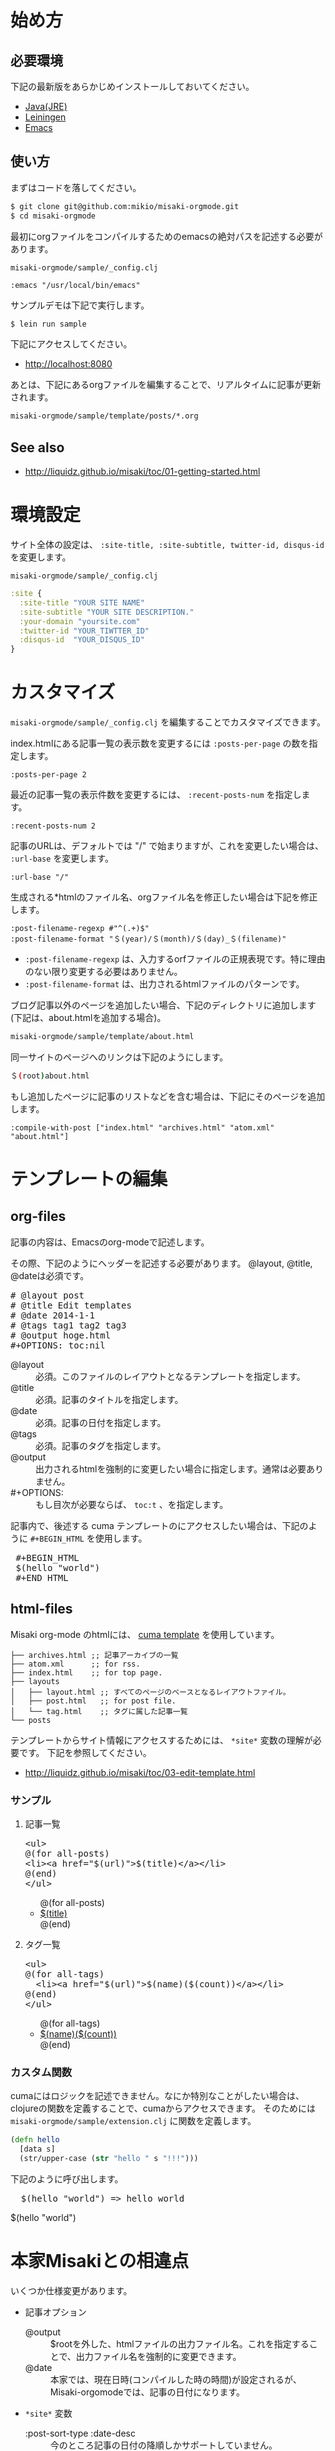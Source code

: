 # @layout post
# @title 日本語の説明
# @date 2000-12-1 
# @tag tag1
#+OPTIONS: toc:t
# "@" => "&#64;"
# "$" => "&#36;"
* 始め方
** 必要環境
下記の最新版をあらかじめインストールしておいてください。

- [[http://www.oracle.com/technetwork/java/javase/downloads/index.html][Java(JRE)]]
- [[https://github.com/technomancy/leiningen][Leiningen]]
- [[http://www.gnu.org/software/emacs/][Emacs]]

** 使い方
   
まずはコードを落してください。
#+BEGIN_SRC sh
$ git clone git@github.com:mikio/misaki-orgmode.git
$ cd misaki-orgmode
#+END_SRC

最初にorgファイルをコンパイルするためのemacsの絶対パスを記述する必要があります。

 =misaki-orgmode/sample/_config.clj=
#+BEGIN_EXAMPLE
 :emacs "/usr/local/bin/emacs"
#+END_EXAMPLE

サンプルデモは下記で実行します。
#+BEGIN_SRC sh
$ lein run sample
#+END_SRC

下記にアクセスしてください。
- http://localhost:8080
  
あとは、下記にあるorgファイルを編集することで、リアルタイムに記事が更新されます。
#+BEGIN_SRC sh
misaki-orgmode/sample/template/posts/*.org
#+END_SRC

** See also
- http://liquidz.github.io/misaki/toc/01-getting-started.html

* 環境設定
サイト全体の設定は、 =:site-title, :site-subtitle, twitter-id, disqus-id= を変更します。


 =misaki-orgmode/sample/_config.clj=
#+BEGIN_SRC clojure
:site {
  :site-title "YOUR SITE NAME"
  :site-subtitle "YOUR SITE DESCRIPTION."
  :your-domain "yoursite.com"
  :twitter-id "YOUR_TIWTTER_ID"
  :disqus-id  "YOUR_DISQUS_ID"
}
#+END_SRC

* カスタマイズ
 =misaki-orgmode/sample/_config.clj= を編集することでカスタマイズできます。

index.htmlにある記事一覧の表示数を変更するには =:posts-per-page= の数を指定します。
#+BEGIN_EXAMPLE
 :posts-per-page 2
#+END_EXAMPLE

最近の記事一覧の表示件数を変更するには、 =:recent-posts-num= を指定します。 
#+BEGIN_EXAMPLE
 :recent-posts-num 2
#+END_EXAMPLE

記事のURLは、デフォルトでは "/" で始まりますが、これを変更したい場合は、 =:url-base= を変更します。
#+BEGIN_EXAMPLE
 :url-base "/"
#+END_EXAMPLE

生成される*htmlのファイル名、orgファイル名を修正したい場合は下記を修正します。
#+BEGIN_EXAMPLE
 :post-filename-regexp #"^(.+)$"
 :post-filename-format "＄(year)/＄(month)/＄(day)_＄(filename)"
#+END_EXAMPLE
- =:post-filename-regexp= は、入力するorfファイルの正規表現です。特に理由のない限り変更する必要はありません。
- =:post-filename-format= は、出力されるhtmlファイルのパターンです。 

ブログ記事以外のページを追加したい場合、下記のディレクトリに追加します(下記は、about.htmlを追加する場合)。
#+BEGIN_SRC sh
misaki-orgmode/sample/template/about.html
#+END_SRC

同一サイトのページへのリンクは下記のようにします。
#+BEGIN_SRC sh
＄(root)about.html
#+END_SRC

もし追加したページに記事のリストなどを含む場合は、下記にそのページを追加します。
#+BEGIN_EXAMPLE
 :compile-with-post ["index.html" "archives.html" "atom.xml" "about.html"]
#+END_EXAMPLE

* テンプレートの編集

** org-files
記事の内容は、Emacsのorg-modeで記述します。

その際、下記のようにヘッダーを記述する必要があります。
@layout, @title, @dateは必須です。
#+BEGIN_HTML
<pre>
# &#64;layout post
# &#64;title Edit templates
# &#64;date 2014-1-1 
# &#64;tags tag1 tag2 tag3
# &#64;output hoge.html
#+OPTIONS: toc:nil
</pre>
#+END_HTML

- @layout :: 必須。このファイルのレイアウトとなるテンプレートを指定します。
- @title :: 必須。記事のタイトルを指定します。
- @date :: 必須。記事の日付を指定します。
- @tags :: 必須。記事のタグを指定します。
- @output :: 出力されるhtmlを強制的に変更したい場合に指定します。通常は必要ありません。
- #+OPTIONS: :: もし目次が必要ならば、 =toc:t= 、を指定します。

記事内で、後述する cuma テンプレートのにアクセスしたい場合は、下記のように =#+BEGIN_HTML= を使用します。
#+BEGIN_HTML
<pre>
 &#35;+BEGIN_HTML
 &#36;(hello "world")
 &#35;+END_HTML
</pre>
#+END_HTML


** html-files
Misaki org-mode のhtmlには、 [[https://github.com/liquidz/cuma][cuma template]] を使用しています。
#+BEGIN_EXAMPLE
├── archives.html ;; 記事アーカイブの一覧
├── atom.xml      ;; for rss.
├── index.html    ;; for top page.
├── layouts
│   ├── layout.html ;; すべてのページのベースとなるレイアウトファイル。
│   ├── post.html   ;; for post file.
│   └── tag.html    ;; タグに属した記事一覧
└── posts
#+END_EXAMPLE

テンプレートからサイト情報にアクセスするためには、 =*site*= 変数の理解が必要です。
下記を参照してください。

- http://liquidz.github.io/misaki/toc/03-edit-template.html

*** サンプル

**** 記事一覧
#+BEGIN_HTML
<pre>
&lt;ul&gt;
&#64;(for all-posts)
&lt;li&gt;&lt;a href="&#36;(url)"&gt;&#36;(title)&lt;/a&gt;&lt;/li&gt;
&#64;(end)
&lt;/ul&gt;
</pre>
#+END_HTML

#+BEGIN_HTML
<ul>
@(for all-posts)
<li><a href="$(url)">$(title)</a></li>
@(end)
</ul>
#+END_HTML

**** タグ一覧

#+BEGIN_HTML
<pre>
&lt;ul&gt;
&#64;(for all-tags)
  &lt;li&gt;&lt;a href="&#36;(url)"&gt;&#36;(name)(&#36;(count))&lt;/a&gt;&lt;/li&gt;
&#64;(end)
&lt;/ul&gt;
</pre>
#+END_HTML

#+BEGIN_HTML
<ul>
@(for all-tags)
  <li><a href="$(url)">$(name)($(count))</a></li>
@(end)
</ul>
#+END_HTML


*** カスタム関数
cumaにはロジックを記述できません。なにか特別なことがしたい場合は、
clojureの関数を定義することで、cumaからアクセスできます。
そのためには =misaki-orgmode/sample/extension.clj= に関数を定義します。
#+BEGIN_SRC clojure
(defn hello
  [data s]
  (str/upper-case (str "hello " s "!!!")))
#+END_SRC

下記のように呼び出します。
#+BEGIN_HTML
<pre>
  &#36;(hello "world") => hello world
</pre>
#+END_HTML
#+BEGIN_HTML
$(hello "world")
#+END_HTML



* 本家Misakiとの相違点
いくつか仕様変更があります。

- 記事オプション
 - @output :: $rootを外した、htmlファイルの出力ファイル名。これを指定することで、出力ファイル名を強制的に変更できます。
 - @date :: 本家では、現在日時(コンパイルした時の時間)が設定されるが、Misaki-orgomodeでは、記事の日付になります。
- =*site*= 変数
 - :post-sort-type :date-desc :: 今のところ記事の日付の降順しかサポートしていません。
 - date :: 記事オプションの =@date= を導入したため、もともとあった date の意味(現在日時) は使用できなくなりました。
 - now-date :: 現在日付はこの変数でアクセスできます。
